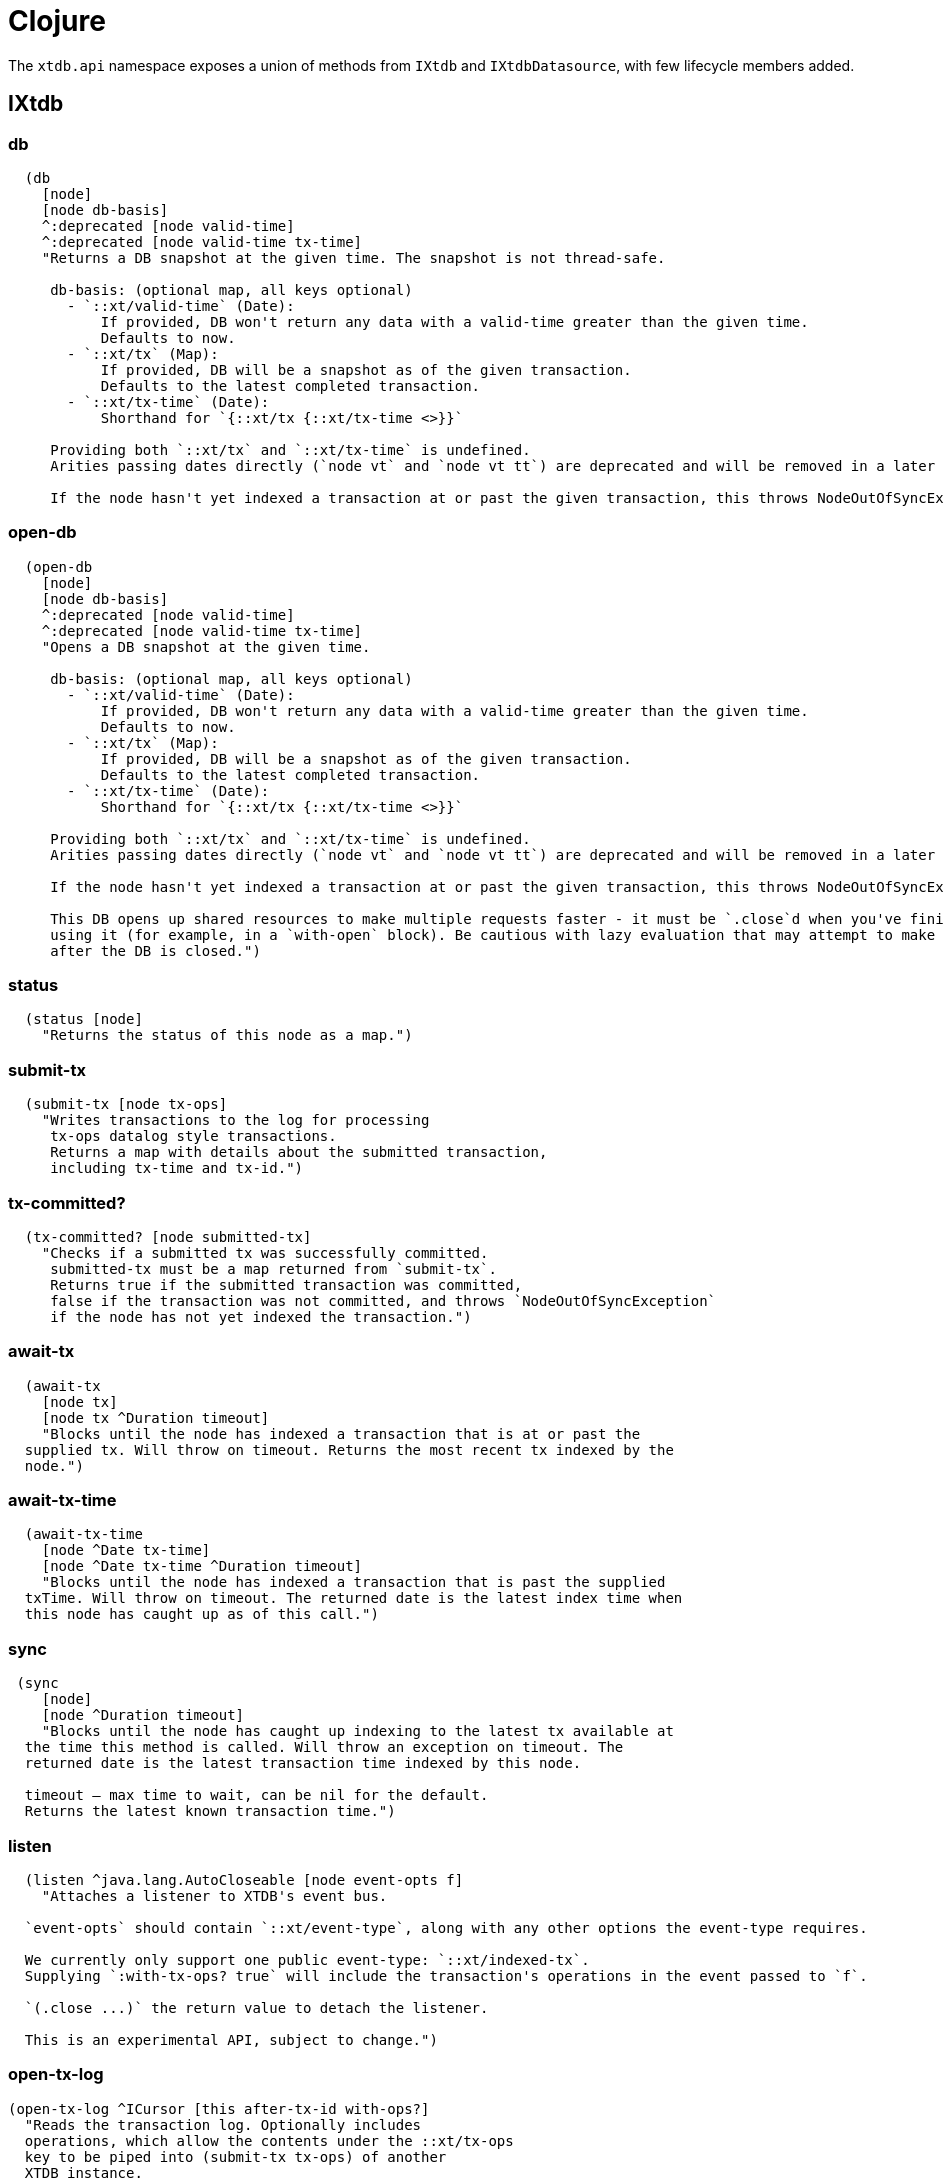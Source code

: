 = Clojure
:page-aliases: 1.24.1@reference::clojure-api.adoc

The `xtdb.api` namespace exposes a union of methods from `IXtdb` and `IXtdbDatasource`,
with few lifecycle members added.

[#ixtdb]
== IXtdb

=== db

[source,clojure]
----
  (db
    [node]
    [node db-basis]
    ^:deprecated [node valid-time]
    ^:deprecated [node valid-time tx-time]
    "Returns a DB snapshot at the given time. The snapshot is not thread-safe.

     db-basis: (optional map, all keys optional)
       - `::xt/valid-time` (Date):
           If provided, DB won't return any data with a valid-time greater than the given time.
           Defaults to now.
       - `::xt/tx` (Map):
           If provided, DB will be a snapshot as of the given transaction.
           Defaults to the latest completed transaction.
       - `::xt/tx-time` (Date):
           Shorthand for `{::xt/tx {::xt/tx-time <>}}`

     Providing both `::xt/tx` and `::xt/tx-time` is undefined.
     Arities passing dates directly (`node vt` and `node vt tt`) are deprecated and will be removed in a later release.

     If the node hasn't yet indexed a transaction at or past the given transaction, this throws NodeOutOfSyncException")
----

=== open-db

[source,clojure]
----
  (open-db
    [node]
    [node db-basis]
    ^:deprecated [node valid-time]
    ^:deprecated [node valid-time tx-time]
    "Opens a DB snapshot at the given time.

     db-basis: (optional map, all keys optional)
       - `::xt/valid-time` (Date):
           If provided, DB won't return any data with a valid-time greater than the given time.
           Defaults to now.
       - `::xt/tx` (Map):
           If provided, DB will be a snapshot as of the given transaction.
           Defaults to the latest completed transaction.
       - `::xt/tx-time` (Date):
           Shorthand for `{::xt/tx {::xt/tx-time <>}}`

     Providing both `::xt/tx` and `::xt/tx-time` is undefined.
     Arities passing dates directly (`node vt` and `node vt tt`) are deprecated and will be removed in a later release.

     If the node hasn't yet indexed a transaction at or past the given transaction, this throws NodeOutOfSyncException

     This DB opens up shared resources to make multiple requests faster - it must be `.close`d when you've finished
     using it (for example, in a `with-open` block). Be cautious with lazy evaluation that may attempt to make requests
     after the DB is closed.")
----

=== status

[source,clojure]
----
  (status [node]
    "Returns the status of this node as a map.")
----

=== submit-tx

[source,clojure]
----
  (submit-tx [node tx-ops]
    "Writes transactions to the log for processing
     tx-ops datalog style transactions.
     Returns a map with details about the submitted transaction,
     including tx-time and tx-id.")
----

=== tx-committed?

[source,clojure]
----
  (tx-committed? [node submitted-tx]
    "Checks if a submitted tx was successfully committed.
     submitted-tx must be a map returned from `submit-tx`.
     Returns true if the submitted transaction was committed,
     false if the transaction was not committed, and throws `NodeOutOfSyncException`
     if the node has not yet indexed the transaction.")
----

=== await-tx

[source,clojure]
----
  (await-tx
    [node tx]
    [node tx ^Duration timeout]
    "Blocks until the node has indexed a transaction that is at or past the
  supplied tx. Will throw on timeout. Returns the most recent tx indexed by the
  node.")
----

=== await-tx-time

[source,clojure]
----
  (await-tx-time
    [node ^Date tx-time]
    [node ^Date tx-time ^Duration timeout]
    "Blocks until the node has indexed a transaction that is past the supplied
  txTime. Will throw on timeout. The returned date is the latest index time when
  this node has caught up as of this call.")
----

=== sync

[source,clojure]
----
 (sync
    [node]
    [node ^Duration timeout]
    "Blocks until the node has caught up indexing to the latest tx available at
  the time this method is called. Will throw an exception on timeout. The
  returned date is the latest transaction time indexed by this node.

  timeout – max time to wait, can be nil for the default.
  Returns the latest known transaction time.")

----

=== listen
[source,clojure]
----
  (listen ^java.lang.AutoCloseable [node event-opts f]
    "Attaches a listener to XTDB's event bus.

  `event-opts` should contain `::xt/event-type`, along with any other options the event-type requires.

  We currently only support one public event-type: `::xt/indexed-tx`.
  Supplying `:with-tx-ops? true` will include the transaction's operations in the event passed to `f`.

  `(.close ...)` the return value to detach the listener.

  This is an experimental API, subject to change.")
----

=== open-tx-log

[source,clojure]
----
(open-tx-log ^ICursor [this after-tx-id with-ops?]
  "Reads the transaction log. Optionally includes
  operations, which allow the contents under the ::xt/tx-ops
  key to be piped into (submit-tx tx-ops) of another
  XTDB instance.
  after-tx-id      optional transaction id to start after.
  with-ops?        should the operations with documents be included?
  Returns a cursor over the TxLog.")
----

=== latest-completed-tx

[source,clojure]
----
  (latest-completed-tx [node]
    "Returns the latest transaction to have been indexed by this node.")
----

=== latest-submitted-tx

[source,clojure]
----
  (latest-submitted-tx [node]
    "Returns the latest transaction to have been submitted to this cluster")
----

=== attribute-stats

[source,clojure]
----
  (attribute-stats [node]
    "Returns frequencies of indexed attributes")
----

=== active-queries

[source,clojure]
----
  (active-queries [node]
    "Returns a list of currently running queries")
----

=== recent-queries

[source,clojure]
----
  (recent-queries [node]
    "Returns a list of recently completed/failed queries")
----

=== slowest-queries

[source,clojure]
----
  (slowest-queries [node]
    "Returns a list of slowest completed/failed queries ran on the node")
----

[#ixtdbdatasource]
== IXtdbDatasource
Represents the database as of a specific valid and transaction time.

=== entity

[source,clojure]
----
  (entity [db eid]
    "queries a document map for an entity.
    eid is an object which can be coerced into an entity id.
    returns the entity document map.")
----

=== entity-tx

[source,clojure]
----
  (entity-tx [db eid]
    "returns the transaction details for an entity. Details
    include tx-id and tx-time.
    eid is an object that can be coerced into an entity id.")
----

=== q

[source,clojure]
----
  (q
    [db query]
    "q[uery] an XTDB db.

     This function will return a set of result tuples if you do not specify `:order-by`, `:limit` or `:offset`;
     otherwise, it will return a vector of result tuples.)
----

=== open-q

[source,clojure]
----
  (open-q
    [db query]
    "lazily q[uery] an XTDB db.
     query param is a datalog query in map, vector or string form.

     This function returns a Cursor of result tuples - once you've consumed
     as much of the sequence as you need to, you'll need to `.close` the sequence.
     A common way to do this is using `with-open`:

     (with-open [res (xt/open-q db '{:find [...]
                                       :where [...]})]
       (doseq [row (iterator-seq res)]
         ...))

     Once the sequence is closed, attempting to consume it is undefined (e.g.
     may cause a JVM segfault crash when using RocksDB). Therefore, be
     cautious with lazy evaluation.")
----

=== pull
[source,clojure]
----
  (pull [db query eid]
    "Returns the requested data for the given entity ID, based on the projection spec

     e.g. `(pull db [:film/name :film/year] :spectre)`
       => `{:film/name \"Spectre\", :film/year 2015}`

     See https://xtdb.com/reference/queries.html#pull for details of the spec format.")
----

=== pull-many
[source,clojure]
----
  (pull-many [db query eids]
    "Returns the requested data for the given entity IDs, based on the projection spec

     e.g. `(pull-many db [:film/name :film/year] #{:spectre :skyfall})`
       => `[{:film/name \"Spectre\", :film/year 2015}, {:film/name \"Skyfall\", :film/year 2012}]`

     See https://xtdb.com/reference/queries.html#pull for details of the spec format.")
----

=== entity-history

[source,clojure]
----
  (entity-history
    [db eid sort-order]
    [db eid sort-order {:keys [with-docs?
                               with-corrections?
                               start-valid-time
                               end-valid-time
                               start-tx-time
                               end-tx-time
                               start-tx-id
                               end-tx-id]}]
    "Eagerly retrieves entity history for the given entity.

    Options:
    * `sort-order`: `#{:asc :desc}`
    * `:with-docs?` (boolean, default false): specifies whether to include documents in the entries under the `::xt/doc` key
    * `:with-corrections?` (boolean, default false): specifies whether to include bitemporal corrections in the sequence, sorted first by valid-time, then tx-id
    * `:start-valid-time` (inclusive, default unbounded)
    * `:start-tx`: (map, all keys optional)
      - `:xtdb.api/tx-time` (Date, inclusive, default unbounded)
      - `:xtdb.api/tx-id` (Long, inclusive, default unbounded)
    * `:end-valid-time` (exclusive, default unbounded)
    * `:end-tx`: (map, all keys optional)
      - `:xtdb.api/tx-time` (Date, exclusive, default unbounded)
      - `:xtdb.api/tx-id` (Long, exclusive, default unbounded)

    No matter what `start-*` and `end-*` parameters you specify, you won't receive results later than the valid-time and tx-id of this DB value.

    Each entry in the result contains the following keys:
    * `::xt/valid-time`,
    * `::xt/tx-time`,
    * `::xt/tx-id`,
    * `::xt/content-hash`
    * `::xt/doc` (see `with-docs?`).")
----

=== open-entity-history

[source,clojure]
----
  (open-entity-history
    [db eid sort-order]
    [db eid sort-order opts]
    "Lazily retrieves entity history for the given entity.
    Don't forget to close the cursor when you've consumed enough history!
    Consuming after the cursor is closed is undefined (e.g. may cause a JVM
    segfault crash when using RocksDB). Therefore, be cautious with lazy
    evaluation. See `entity-history` for all the options")
----

=== db-basis

[source,clojure]
----
  (db-basis [db]
    "returns the basis of this db snapshot - a map containing `::xt/valid-time` and `::xt/tx`"))
----

=== valid-time

[source,clojure]
----
  (valid-time [db]
    "returns the valid time of the db.
    If valid time wasn't specified at the moment of the db value retrieval
    then valid time will be time of the latest transaction.")
----

=== transaction-time

[source,clojure]
----
  (transaction-time [db]
    "returns the time of the latest transaction applied to this db value.
    If a tx time was specified when db value was acquired then returns
    the specified time."))
----

=== with-tx

[source,clojure]
----
(with-tx [db tx-ops]
    "Returns a new db value with the tx-ops speculatively applied.
  The tx-ops will only be visible in the value returned from this function - they're not submitted to the cluster, nor are they visible to any other database value in your application.
  If the transaction doesn't commit (eg because of a failed 'match'), this function returns nil.")
----

== Lifecycle members

=== start-node

[source,clojure]
----
(defn start-node ^IXtdb [options])
----

NOTE: requires any dependencies on the classpath that the XTDB modules may need.

Accepts a map, or a JSON/EDN file or classpath resource.

See https://xtdb.com/reference/configuration.html for details.

Returns a node which implements IXtdb and java.io.Closeable.
Latter allows the node to be stopped by calling `(.close node)`.

Throws IndexVersionOutOfSyncException if the index needs rebuilding.

=== new-api-client

[source,clojure]
----
(defn new-api-client ^IXtdb [url])
----

Creates a new remote API client IXtdb.
The remote client requires valid and transaction time to be specified for all calls to `db`.

NOTE: Requires either clj-http or http-kit on the classpath,
See https://xtdb.com/reference/http.html for more information.

Param `url` the URL to an XTDB HTTP end-point.

Returns a remote API client.

=== new-submit-client

[source,clojure]
----
(defn new-submit-client ^IXtdbSubmitClient [options])
----

Starts a submit client for transacting into XTDB without running a full local node with index.

Accepts a map, or a JSON/EDN file or classpath resource.

For valid options, see https://xtdb.com/reference/configuration.html.

Returns a xtdb.api.IXtdbSubmitClient component that implements java.io.Closeable.
Latter allows the node to be stopped by calling `(.close node)`.
